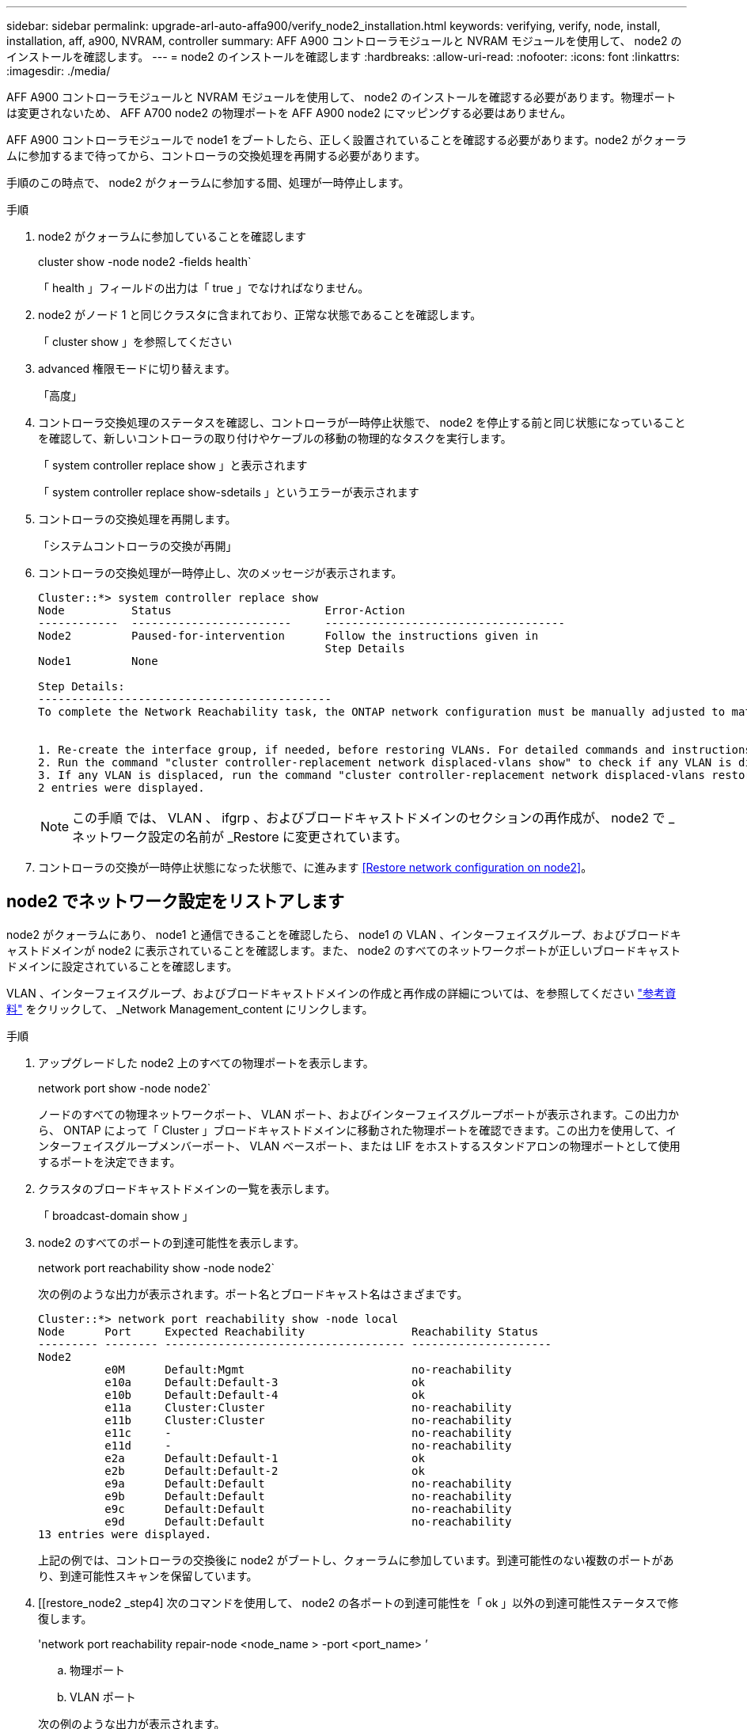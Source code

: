 ---
sidebar: sidebar 
permalink: upgrade-arl-auto-affa900/verify_node2_installation.html 
keywords: verifying, verify, node, install, installation, aff, a900, NVRAM, controller 
summary: AFF A900 コントローラモジュールと NVRAM モジュールを使用して、 node2 のインストールを確認します。 
---
= node2 のインストールを確認します
:hardbreaks:
:allow-uri-read: 
:nofooter: 
:icons: font
:linkattrs: 
:imagesdir: ./media/


[role="lead"]
AFF A900 コントローラモジュールと NVRAM モジュールを使用して、 node2 のインストールを確認する必要があります。物理ポートは変更されないため、 AFF A700 node2 の物理ポートを AFF A900 node2 にマッピングする必要はありません。

AFF A900 コントローラモジュールで node1 をブートしたら、正しく設置されていることを確認する必要があります。node2 がクォーラムに参加するまで待ってから、コントローラの交換処理を再開する必要があります。

手順のこの時点で、 node2 がクォーラムに参加する間、処理が一時停止します。

.手順
. node2 がクォーラムに参加していることを確認します
+
cluster show -node node2 -fields health`

+
「 health 」フィールドの出力は「 true 」でなければなりません。

. node2 がノード 1 と同じクラスタに含まれており、正常な状態であることを確認します。
+
「 cluster show 」を参照してください

. advanced 権限モードに切り替えます。
+
「高度」

. コントローラ交換処理のステータスを確認し、コントローラが一時停止状態で、 node2 を停止する前と同じ状態になっていることを確認して、新しいコントローラの取り付けやケーブルの移動の物理的なタスクを実行します。
+
「 system controller replace show 」と表示されます

+
「 system controller replace show-sdetails 」というエラーが表示されます

. コントローラの交換処理を再開します。
+
「システムコントローラの交換が再開」

. コントローラの交換処理が一時停止し、次のメッセージが表示されます。
+
[listing]
----
Cluster::*> system controller replace show
Node          Status                       Error-Action
------------  ------------------------     ------------------------------------
Node2         Paused-for-intervention      Follow the instructions given in
                                           Step Details
Node1         None

Step Details:
--------------------------------------------
To complete the Network Reachability task, the ONTAP network configuration must be manually adjusted to match the new physical network configuration of the hardware. This includes:


1. Re-create the interface group, if needed, before restoring VLANs. For detailed commands and instructions, refer to the "Re-creating VLANs, ifgrps, and broadcast domains" section of the upgrade controller hardware guide for the ONTAP version running on the new controllers.
2. Run the command "cluster controller-replacement network displaced-vlans show" to check if any VLAN is displaced.
3. If any VLAN is displaced, run the command "cluster controller-replacement network displaced-vlans restore" to restore the VLAN on the desired port.
2 entries were displayed.
----
+

NOTE: この手順 では、 VLAN 、 ifgrp 、およびブロードキャストドメインのセクションの再作成が、 node2 で _ ネットワーク設定の名前が _Restore に変更されています。

. コントローラの交換が一時停止状態になった状態で、に進みます <<Restore network configuration on node2>>。




== node2 でネットワーク設定をリストアします

node2 がクォーラムにあり、 node1 と通信できることを確認したら、 node1 の VLAN 、インターフェイスグループ、およびブロードキャストドメインが node2 に表示されていることを確認します。また、 node2 のすべてのネットワークポートが正しいブロードキャストドメインに設定されていることを確認します。

VLAN 、インターフェイスグループ、およびブロードキャストドメインの作成と再作成の詳細については、を参照してください link:other_references.html["参考資料"] をクリックして、 _Network Management_content にリンクします。

.手順
. アップグレードした node2 上のすべての物理ポートを表示します。
+
network port show -node node2`

+
ノードのすべての物理ネットワークポート、 VLAN ポート、およびインターフェイスグループポートが表示されます。この出力から、 ONTAP によって「 Cluster 」ブロードキャストドメインに移動された物理ポートを確認できます。この出力を使用して、インターフェイスグループメンバーポート、 VLAN ベースポート、または LIF をホストするスタンドアロンの物理ポートとして使用するポートを決定できます。

. クラスタのブロードキャストドメインの一覧を表示します。
+
「 broadcast-domain show 」

. node2 のすべてのポートの到達可能性を表示します。
+
network port reachability show -node node2`

+
次の例のような出力が表示されます。ポート名とブロードキャスト名はさまざまです。

+
[listing]
----
Cluster::*> network port reachability show -node local
Node      Port     Expected Reachability                Reachability Status
--------- -------- ------------------------------------ ---------------------
Node2
          e0M      Default:Mgmt                         no-reachability
          e10a     Default:Default-3                    ok
          e10b     Default:Default-4                    ok
          e11a     Cluster:Cluster                      no-reachability
          e11b     Cluster:Cluster                      no-reachability
          e11c     -                                    no-reachability
          e11d     -                                    no-reachability
          e2a      Default:Default-1                    ok
          e2b      Default:Default-2                    ok
          e9a      Default:Default                      no-reachability
          e9b      Default:Default                      no-reachability
          e9c      Default:Default                      no-reachability
          e9d      Default:Default                      no-reachability
13 entries were displayed.
----
+
上記の例では、コントローラの交換後に node2 がブートし、クォーラムに参加しています。到達可能性のない複数のポートがあり、到達可能性スキャンを保留しています。

. [[restore_node2 _step4] 次のコマンドを使用して、 node2 の各ポートの到達可能性を「 ok 」以外の到達可能性ステータスで修復します。
+
'network port reachability repair-node <node_name > -port <port_name> ’

+
--
.. 物理ポート
.. VLAN ポート


--
+
次の例のような出力が表示されます。

+
[listing]
----
Cluster ::> reachability repair -node node2 -port e9d
----
+
[listing]
----
Warning: Repairing port "node2:e9d" may cause it to move into a different broadcast domain, which can cause LIFs to be re-homed away from the port. Are you sure you want to continue? {y|n}:
----
+
上記の例に示すように、ポートの到達可能性ステータスが、現在配置されているブロードキャストドメインの到達可能性ステータスと異なる場合があることを示す警告メッセージが表示されます。ポートと回答 'y' または 'n' の接続を適宜確認します

+
すべての物理ポートに想定される到達可能性があることを確認します。

+
「 network port reachability show 」のように表示されます

+
到達可能性の修復が実行されると、 ONTAP は正しいブロードキャストドメインにポートを配置しようとします。ただし、ポートの到達可能性を判別できず、既存のどのブロードキャストドメインにも属していない場合、 ONTAP はこれらのポート用に新しいブロードキャストドメインを作成します。

. ポートの到達可能性を確認します
+
「 network port reachability show 」のように表示されます

+
すべてのポートが正しく設定され、正しいブロードキャストドメインに追加されている場合、「 network port reachability show 」コマンドは、接続されているすべてのポートの到達可能性ステータスを「 ok 」、物理的に接続されていないポートのステータスを「 no-reachability 」と報告する必要があります。この 2 つ以外のステータスが報告されたポートがある場合は、到達可能性修復を実行し、の手順に従ってブロードキャストドメインにポートを追加または削除します <<restore_node2_step4,手順 4>>。

. すべてのポートがブロードキャストドメインに配置されたことを確認します。
+
「 network port show 」のように表示されます

. ブロードキャストドメインのすべてのポートで、正しい Maximum Transmission Unit （ MTU ；最大伝送ユニット）が設定されていることを確認します。
+
「 network port broadcast-domain show 」

. 次の手順に従って、リストアが必要な SVM および LIF のホームポートがある場合は、それらを指定して LIF のホームポートをリストアします。
+
.. 移動された LIF を表示します。
+
「 dispaced-interface show 」

.. LIF のホームノードとホームポートをリストアします。
+
「変位インターフェイス restore -home-node -node node_name -vserver vserver_name -lif -name lif_name 」のように指定します



. すべての LIF にホームポートがあり、意図的に稼働状態になっていることを確認します。
+
network interface show -fields home-port 、 status-admin


